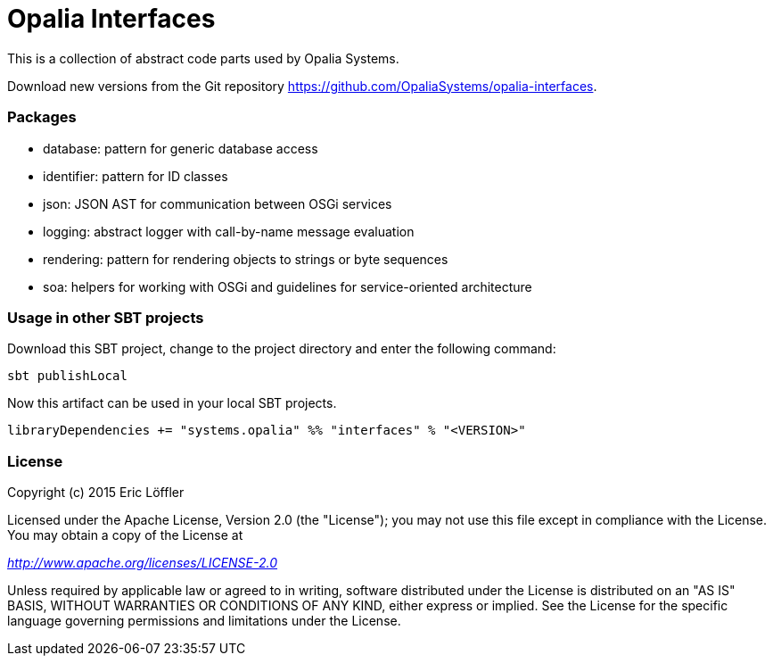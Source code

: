 = Opalia Interfaces

This is a collection of abstract code parts used by Opalia Systems.

Download new versions from the Git repository https://github.com/OpaliaSystems/opalia-interfaces.

=== Packages

* database: pattern for generic database access
* identifier: pattern for ID classes
* json: JSON AST for communication between OSGi services
* logging: abstract logger with call-by-name message evaluation
* rendering: pattern for rendering objects to strings or byte sequences
* soa: helpers for working with OSGi and guidelines for service-oriented architecture

=== Usage in other SBT projects

Download this SBT project, change to the project directory and enter the following command:

[source,bash]
----
sbt publishLocal
----

Now this artifact can be used in your local SBT projects.

[source,scala]
----
libraryDependencies += "systems.opalia" %% "interfaces" % "<VERSION>"
----

=== License

Copyright (c) 2015 Eric Löffler

Licensed under the Apache License, Version 2.0 (the "License");
you may not use this file except in compliance with the License.
You may obtain a copy of the License at

_http://www.apache.org/licenses/LICENSE-2.0_

Unless required by applicable law or agreed to in writing, software
distributed under the License is distributed on an "AS IS" BASIS,
WITHOUT WARRANTIES OR CONDITIONS OF ANY KIND, either express or implied.
See the License for the specific language governing permissions and
limitations under the License.
